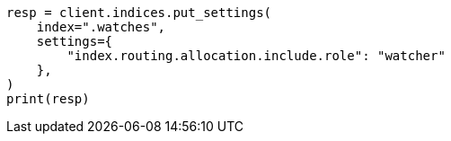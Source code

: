 // This file is autogenerated, DO NOT EDIT
// watcher/how-watcher-works.asciidoc:156

[source, python]
----
resp = client.indices.put_settings(
    index=".watches",
    settings={
        "index.routing.allocation.include.role": "watcher"
    },
)
print(resp)
----
